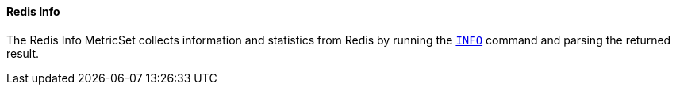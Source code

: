 ==== Redis Info

The Redis Info MetricSet collects information and statistics from Redis by running the
http://redis.io/commands/INFO[`INFO`] command and parsing the returned result.
